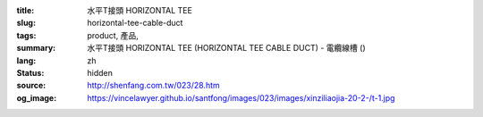 :title: 水平T接頭 HORIZONTAL TEE
:slug: horizontal-tee-cable-duct
:tags: product, 產品, 
:summary: 水平T接頭 HORIZONTAL TEE (HORIZONTAL TEE CABLE DUCT) - 電纜線槽 ()
:lang: zh
:status: hidden
:source: http://shenfang.com.tw/023/28.htm
:og_image: https://vincelawyer.github.io/santfong/images/023/images/xinziliaojia-20-2-/t-1.jpg
